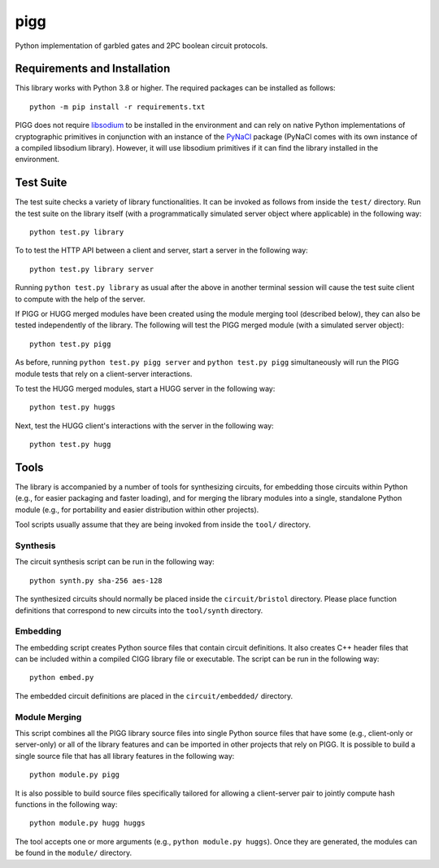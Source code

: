 ====
pigg
====

Python implementation of garbled gates and 2PC boolean circuit protocols.

Requirements and Installation
-----------------------------
This library works with Python 3.8 or higher. The required packages can be installed as follows::

    python -m pip install -r requirements.txt 

PIGG does not require `libsodium <https://github.com/jedisct1/libsodium>`_ to be installed in the environment and can rely on native Python implementations of cryptographic primitives in conjunction with an instance of the `PyNaCl <https://github.com/pyca/pynacl/>`_ package (PyNaCl comes with its own instance of a compiled libsodium library). However, it will use libsodium primitives if it can find the library installed in the environment.

Test Suite
----------
The test suite checks a variety of library functionalities. It can be invoked as follows from inside the ``test/`` directory. Run the test suite on the library itself (with a programmatically simulated server object where applicable) in the following way::

    python test.py library

To to test the HTTP API between a client and server, start a server in the following way::

    python test.py library server

Running ``python test.py library`` as usual after the above in another terminal session will cause the test suite client to compute with the help of the server.

If PIGG or HUGG merged modules have been created using the module merging tool (described below), they can also be tested independently of the library. The following will test the PIGG merged module (with a simulated server object)::

    python test.py pigg

As before, running ``python test.py pigg server`` and ``python test.py pigg`` simultaneously will run the PIGG module tests that rely on a client-server interactions.

To test the HUGG merged modules, start a HUGG server in the following way::

    python test.py huggs

Next, test the HUGG client's interactions with the server in the following way::

    python test.py hugg

Tools
-----
The library is accompanied by a number of tools for synthesizing circuits, for embedding those circuits within Python (e.g., for easier packaging and faster loading), and for merging the library modules into a single, standalone Python module (e.g., for portability and easier distribution within other projects).

Tool scripts usually assume that they are being invoked from inside the ``tool/`` directory.

Synthesis
^^^^^^^^^
The circuit synthesis script can be run in the following way::

    python synth.py sha-256 aes-128

The synthesized circuits should normally be placed inside the ``circuit/bristol`` directory. Please place function definitions that correspond to new circuits into the ``tool/synth`` directory.

Embedding
^^^^^^^^^
The embedding script creates Python source files that contain circuit definitions. It also creates C++ header files that can be included within a compiled CIGG library file or executable. The script can be run in the following way::

    python embed.py

The embedded circuit definitions are placed in the ``circuit/embedded/`` directory.

Module Merging
^^^^^^^^^^^^^^
This script combines all the PIGG library source files into single Python source files that have some (e.g., client-only or server-only) or all of the library features and can be imported in other projects that rely on PIGG. It is possible to build a single source file that has all library features in the following way::

    python module.py pigg

It is also possible to build source files specifically tailored for allowing a client-server pair to jointly compute hash functions in the following way::

    python module.py hugg huggs

The tool accepts one or more arguments (e.g., ``python module.py huggs``). Once they are generated, the modules can be found in the ``module/`` directory.
